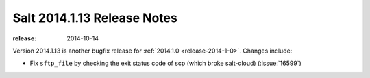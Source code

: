 ============================
Salt 2014.1.13 Release Notes
============================

:release: 2014-10-14

Version 2014.1.13 is another bugfix release for :ref:`2014.1.0
<release-2014-1-0>`.  Changes include:

- Fix ``sftp_file`` by checking the exit status code of scp (which broke salt-cloud) (:issue:`16599`)
